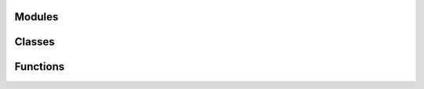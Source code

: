 
Modules
-------

.. autosummary::
   :toctree: _autosummary
   :nosignatures:

   soxspipe.commonutils
   soxspipe.recipes 
   soxspipe.commonutils.polynomials
   soxspipe.docstring_test
   soxspipe.utKit 


Classes
-------

.. autosummary::
   :toctree: _autosummary
   :nosignatures:

   soxspipe.commonutils.create_dispersion_map
   soxspipe.commonutils.detect_continuum
   soxspipe.commonutils.detector_lookup
   soxspipe.commonutils.keyword_lookup
   soxspipe.commonutils.polynomials.chebyshev_order_wavelength_polynomials
   soxspipe.commonutils.polynomials.chebyshev_xy_polynomial
   soxspipe.commonutils.set_of_files
   soxspipe.recipes.soxs_disp_solution
   soxspipe.recipes.soxs_mbias
   soxspipe.recipes.soxs_mdark
   soxspipe.recipes.soxs_order_centres
   soxspipe.recipes.soxs_spatial_solution 


Functions
---------

.. autosummary::
   :toctree: _autosummary
   :nosignatures:

   soxspipe.commonutils.dispersion_map_to_pixel_arrays
   soxspipe.commonutils.filenamer
   soxspipe.commonutils.getpackagepath
   soxspipe.docstring_test.docsting_test 
